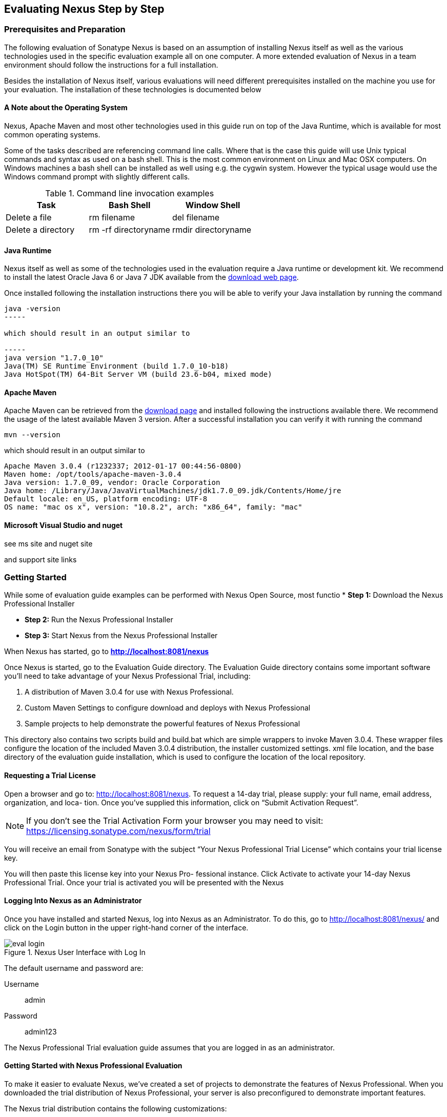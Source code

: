 [[eval]]
== Evaluating Nexus Step by Step

=== Prerequisites and Preparation

The following evaluation of Sonatype Nexus is based on an assumption
of installing Nexus itself as well as the various technologies used in
the specific evaluation example all on one computer. A more extended
evaluation of Nexus in a team environment should follow the
instructions for a full installation.

Besides the installation of Nexus itself, various evaluations will need
different prerequisites installed on the machine you use for your
evaluation. The installation of these technologies is documented below

==== A Note about the Operating System

Nexus, Apache Maven and most other technologies used in this guide run
on top of the Java Runtime, which is available for most common
operating systems. 

Some of the tasks described are referencing command line calls. Where
that is the case this guide will use Unix typical commands and syntax
as used on a bash shell. This is the most common environment on Linux
and Mac OSX computers. On Windows machines a bash shell can be
installed as well using e.g. the cygwin system. However the typical
usage would use the Windows command prompt with slightly different
calls. 

[[tbl-command-line]]
.Command line invocation examples
[frame="topbot",options="header"]
|======================
|Task | Bash Shell | Window Shell 
|Delete a file          | +rm filename+                 | +del filename+
|Delete a directory | +rm -rf directoryname+  | +rmdir directoryname+
|======================

==== Java Runtime

Nexus itself as well as some of the technologies used in the
evaluation require a Java runtime or development kit. We recommend to
install the latest Oracle Java 6 or Java 7 JDK available from the
http://www.oracle.com/technetwork/java/javase/downloads/index.html[download
web page].

Once installed following the installation instructions there you will
be able to verify your Java installation by running the command

----
java -version
-----

which should result in an output similar to

-----
java version "1.7.0_10"
Java(TM) SE Runtime Environment (build 1.7.0_10-b18)
Java HotSpot(TM) 64-Bit Server VM (build 23.6-b04, mixed mode)
----

==== Apache Maven

Apache Maven can be retrieved from the
http://maven.apache.org/download.html[download page] and installed
following the instructions available there. We recommend the usage of
the latest available Maven 3 version. After a successful
installation you can verify it with running the command

----
mvn --version
----

which should result in an output similar to 

----
Apache Maven 3.0.4 (r1232337; 2012-01-17 00:44:56-0800)
Maven home: /opt/tools/apache-maven-3.0.4
Java version: 1.7.0_09, vendor: Oracle Corporation
Java home: /Library/Java/JavaVirtualMachines/jdk1.7.0_09.jdk/Contents/Home/jre
Default locale: en_US, platform encoding: UTF-8
OS name: "mac os x", version: "10.8.2", arch: "x86_64", family: "mac"
----

==== Microsoft Visual Studio and nuget

see ms site and nuget site

and support site links





[[eval-getting-started]]
=== Getting Started

While some of evaluation guide examples can be performed with Nexus Open
Source, most functio
* *Step 1:* Download the Nexus Professional Installer

* *Step 2:* Run the Nexus Professional Installer

* *Step 3:* Start Nexus from the Nexus Professional Installer

When Nexus has started, go to
*http://localhost:8081/nexus[http://localhost:8081/nexus]*

Once Nexus is started, go to the Evaluation Guide directory. The
Evaluation Guide directory contains some important software you’ll
need to take advantage of your Nexus Professional Trial, including:

. A distribution of Maven 3.0.4 for use with Nexus Professional.

. Custom Maven Settings to configure download and deploys with Nexus
Professional

. Sample projects to help demonstrate the powerful features of Nexus
Professional

This directory also contains two scripts +build+ and +build.bat+ which are
simple wrappers to invoke Maven 3.0.4. These wrapper files configure
the location of the included Maven 3.0.4 distribution, the installer
customized +settings. xml+ file location, and the base directory of the
evaluation guide installation, which is used to configure the location
of the local repository.

==== Requesting a Trial License

Open a browser and go to:
http://localhost:8081/nexus[http://localhost:8081/nexus]. To request a
14-day trial, please supply: your full name, email address,
organization, and loca- tion. Once you’ve supplied this information,
click on “Submit Activation Request”.

NOTE: If you don’t see the Trial Activation Form your browser you may
need to visit:
https://licensing.sonatype.com/nexus/form/trial[https://licensing.sonatype.com/nexus/form/trial]

You will receive an email from Sonatype with the subject “Your Nexus
Professional Trial License” which contains your trial license key.

You will then paste this license key into your Nexus Pro- fessional
instance. Click Activate to activate your 14-day Nexus Professional
Trial. Once your trial is activated you will be presented with the
Nexus

==== Logging Into Nexus as an Administrator

Once you have installed and started Nexus, log into Nexus as an
Administrator. To do this, go to http://localhost:8081/nexus/ and
click on the Login button in the upper right-hand corner of the
interface. 

.Nexus User Interface with Log In 
image::figs/web/eval-login.png[scale=40]

The default username and password are:

Username:: admin
Password:: admin123

The Nexus Professional Trial evaluation guide assumes that you are
logged in as an administrator.

==== Getting Started with Nexus Professional Evaluation

To make it easier to evaluate Nexus, we’ve created a set of projects
to demonstrate the features of Nexus Professional. When you downloaded
the trial distribution of Nexus Professional, your server is also
preconfigured to demonstrate important features.

The Nexus trial distribution contains the following customizations:

* Nexus has been preconfigured to download the search index from
  Central.

* Nexus proxies NuGet Gallery so that you can quickly evaluate support
  for .NET development.

* A Staging profile has been configured to demonstrate release
  management.

* Procurement has been preconfigured so you can quickly define rules
  for the OSS components.


==== Downloading the Examples

more to write here 

https://github.com/sonatype/nexus-book-examples

https://github.com/sonatype/nexus-book-examples/archive/master.zip

=== The Basics: Proxying and Publishing

[quote, Build Engineer, FInancial Industry]
____
After a few weeks the importance of having a repository manager is so
obvious no one on my team can believe we used to develop software
without one.
____

If you are new to repository management, the first step is to evaluate
the two basic benefits of running a repository manager: proxying and
publishing.

==== Proxying Artifacts

If you use a dependency in your software, your build downloads
artifacts from a remote repository, such as Central. Your systems
depend on these components, so if Central becomes unavailable your
productivity can grind to a halt.

This is where Nexus can help. Nexus is configured to proxy a remote
repository like Central and maintain a local cache. Your build is more
reliable when you depend on cached artifacts providing dramatic
efficiency and speed improvements across your entire development
effort.

*In this example, you will...*

* Configure your builds to download artifacts from Nexus

* Pre-cache dependencies and build artifacts with an initial build

* Note organization-wide improvements in build reliability

*To get started:*

* Go to the Nexus evaluation guide directory you configured during the
  Nexus Professional installer and execute the following command:
+
On OSX or Linux:
----
$ ./build -f simple-project/pom.xml clean install
----
On Windows:
----
$ .\build -f simple-project\pom.xml clean install
----

* As this Maven project builds you will notice that it is download
  artifacts from your local Nexus instance installed on
  http://localhost:8081/nexus.

* After the build has successfully completed, try the following:
+
On OSX or Linux:
----
$ rm -rf repository
$ ./build -f simple-project/pom.xml clean install
----
On Windows:
----
$ rmdir repository
$ .\build -f simple-project\pom.xml clean install
----

* To verify that artifacts are being cached in Nexus, open the
  Repositories panel by clicking on +Repositories+ in the left-hand
  navigation menu of Nexus Pro. Once the list of repositories is
  displayed, select Central. Click on the +Browse Storage+ tab shown
  in this illustration.

*Your builds will be faster and more reliable now that you are caching
artifacts in Nexus. Once Nexus has cached an artifact locally, there
is no need to make another round-trip to the server.*

==== Publishing Artifacts

Nexus makes it easier to share artifacts internally. How do you
distribute and deploy your own applications? Without Nexus, internal
code is often distributed and deployed using an SCM, a shared file
system, or some other inefficient method for sharing binary artifacts.

With Nexus you create hosted repositories, giving you a place to
upload your own artifacts to Nexus. You can then feed your artifacts
back into the same repositories referenced by all developers in your
organization.

*In this example, you will...*

* Publish an artifact to Nexus

* Watch another project download a dependency from Nexus

*To get started*

* Go to the Nexus evaluation guide directory you configured during the
  Nexus Professional installer and execute the following command:
+
On OSX or Linux:
----
$ ./build -f simple-project/pom.xml clean deploy
----
On Windows:
----
$ .\build -f simple-project\pom.xml clean deploy
----

* This project has been preconfigured to publish an artifact to your
  local instance of Nexus Professional.

* Once this artifact has been published, return to the evaluation
  sample projects directory +nexus-evalguide/+ and execute the
  following commands:
+
On OSX or Linux:
----
$ ./build -f another-project/pom.xml clean install
----
On Windows:
----
$ .\build -f another-project\pom.xml clean install
----

* This second project has a Maven dependency on the first
  project. During the build, it is relying on Nexus when it attempts
  to retrieve the artifact from simple-project.

* To verify that the simple-project artifact was deployed to Nexus,
  click on Repositories and then select the Snapshots
  repository. Select the +Browse Storage+ tab as shown in this
  illustration.

.Successfully Deployed Components In the Snapshots Repository
image::figs/web/eval-publish.png[scale=40]


*Nexus Professional can serve as an important tool for collaboration
between different develop- ers and different development groups. It
removes the need to store binaries in source control or shared
file-systems and makes collaboration more efficient.*

=== Nexus Professional Feature Evaluation Guide

==== Governance - Identify Insecure OSS Components in Nexus

The Repository Health Check in Nexus Professional 2.0 turns your
repository manager into the first line of defense against security
vulnerabilities. Nexus Professional scans artifacts and finds cached
components with known vulnerabilities from the Common Vulnerabilities
and Exposures (CVE) database. You can get an immediate view of your
exposure from the Repository Health Check summary report with
vulnerabilities grouped severity according to the Common Vulnerability
Scoring System (CVSS).

As your developers download, they may be unwittingly downloading
components with critical security vulnerabilities that may expose your
applications to known exploits. According to a joint study by Aspect
Security and Sonatype released in 2012, Global 500 corporations
downloaded 2.8 million flawed components in one year. Nexus becomes an
effective way to discover flawed components in your repositories so
you can avoid falling victim to known exploits.

.Security Vulnerability Summary Display from Repository Health Check
image::figs/web/eval-security.png[scale=60]

*To evaluate the Repository Health Check:*

* Connect your project’s build to Nexus

* Build your software and download artifacts from Maven Central

* Download artifacts such as Tomcat 6.0.33 or other artifacts with
known security vulnerabilities

* Once your Proxy repository for Maven Central has cached artifacts,
open the Nexus interface and click on the green Analyze button next to
your Central proxy

* Nexus Pro will show you a summary report detailing the number and
type of security vulnerabilities present in you repository.

==== Governance - Track Your Exposure to OSS Licenses

With Nexus Professional’s Repository Health Check, your repository
becomes more than just a place to file binary artifacts, it becomes a
tool that you can use to imple- ment policy and govern the open source
licenses used in development. If you are inadvertently shipping
software with an AGPL or other copyleft dependency, Nexus can now
alert you to unacceptable licensing risks.

With Open Source Software (OSS) becoming the de-factor standard for
enterprise application development, the importance of tracking and
identifying your exposure to OSS licenses is becoming an essential
part of the software development lifecycle. Organizations need tools
that let them govern, track, and manage the adoption of open source
projects and the evaluation of the licenses and obligations that are
part of OSS development.

With Nexus Professional’s Repository Health Check, your repository
becomes more than just a place to file binary artifacts, it becomes a
tool that you can use to implement policy and govern the open source
licenses used in development. If you are inadvertently shipping
software with an AGPL or other copyleft dependency, Nexus can now
alert you to unacceptable licensing risks.


.License Analysis Summary Display from Repository Health Check 
image::figs/web/eval-license.png[scale=60]

*In this example, you will...*

* Download artifacts with known security vulnerabilities and an array
  of OSS licenses

* Open the Nexus interface and click on the green Analyze button next
to your Central proxy 

* View a summary report detailing the number and type of security
issues in your repository.

*To get started*

* Go to the Nexus evaluation guide directory you configured during the
  Nexus Professional installer and execute the following command:
+
On OSX or Linux:
----
$ ./build -f simple-project/pom.xml clean deploy
----
On Windows:
----
$ .\build -f simple-project\pom.xml clean deploy
----

* When you build the simple-project your build is downloading
  dependencies with several known security vulnerabilities and several
  OSS licenses, once this build has completed.

** Log into the Nexus interface, and Click on Repositories in the
   left-hand menu

** Click on “Analyze” next to the Central repository

* Once you’ve clicked the Analyze button Nexus will need anywhere from
  one to five minutes to com- municate with the Insight service and
  download the array of security vulnerabilities present in your
  project’s dependencies.

*To evaluate the Repository Health Check:*

* Connect your project’s build to Nexus

* Build your software and download components from the Central Repository

* Download artifacts covered by licenses such as Neo4J or Extjs

* Once your Proxy repository for Maven Central has cached artifacts,
open the Nexus interface and click on the green Analyze button next to
your Central proxy

* Nexus Professional will show you a summary report detailing your
exposure to OSS licenses categorized by license type

*To get started:*

* Proxying a Remote Repository in Nexus -> http://bit.ly/HQZBI2[Read
  more...]

* Configuring Maven for Nexus -> http://bit.ly/IVjfSL[Read more...]

* Execute a Your Build using Nexus as a Proxy for Central

* View OSS Licenses on the Health Check Summary Report ->
http://bit.ly/HQ6jNh[Read more...]


.Repository Heath Check Summary
image::figs/web/eval-rhc-overview.png[scale=40]


* Once the Repository Health Check is complete, you should see
  repository statistics in the Nexus interface as shown in the
  previous figure. Hovering your mouse pointer over these values will
  display the Repository Health Check summary data in a pop up
  window. A sample window is displayed below:

Nexus Professional customers can access a detailed report to identify
specific components with known security vulnerabilities or
unacceptable licenses. Specific artifacts can be sorted by OSS license
or security vulnerabilities, and Nexus Professional provides specific
information about licenses and security vulnerabilities. For a
detailed walkthrough of this report, go to:
http://www.sonatype.com/Products/Nexus-Professional/Features/Repository-Health-Check

.Repository Health Check Details with License Issues List
image::figs/web/eval-rhc-detail.png[scale=40]


*OSS License compliance and security assessments are not something you
 do when you have the time, it is something that should be a part of
 your everyday development cycle. With Nexus Professional’s Repository
 Health Check, it is.*

==== .NET Integration - Consume .NET Artifacts from NuGet Gallery

The NuGet project provides a package management solution for .NET
developers that is integrated directly into Visual Studio. When you
configure Nexus Pro to act as a proxy for NuGet Gallery you gain a
more reliable build that depends on locally cached copies of the
artifacts you depend on. If NuGet Gallery has availability problems,
your developers can continue to be productive. Caching artifacts
locally will also result in a faster response for developers
downloading .NET dependencies.

The NuGet project provides a package management solution for .NET
developers that is integrated directly into Visual Studio. NuGet makes
it easy to add, remove and update libraries and tools in Visual Studio
projects that use the .NET Framework, and Nexus can act as a proxy
between your developer’s Visual Studio instances and the public NuGet
Gallery.

When you configure Nexus Pro to act as a proxy for NuGet Gallery you
gain a more reliable build that depends on locally cached copies of
the artifacts you depend on. If NuGet Gallery has availability
problems, your developers can continue to be productive. Caching
artifacts locally will also result in a faster response for developers
downloading .NET dependencies.


*In this example, you will...*

* Configure your Visual Studio instance to download NuGet pack- ages
  from your local Nexus server

* Consume artifacts from NuGet Gallery via Nexus

*To get started*

Your Nexus Professional Trial instance has been preconfigured with the
following NuGet repositories:

* A Proxy Repository for NuGet Gallery

* A Hosted Repository for your internal .NET artifacts

* A Group which combines both the NuGet Gallery Proxy and the Hosted
  NuGet Repository

.NuGet Repositories in Repository List
image::figs/web/eval-nuget.png[scale=50]


To consume .NET artifacts from Nexus Professional you will need to
install the NuGet feature in Visual Studio by follow- ing these
instructions:

* Install NuGet in Visual Studio -> https://support.sonatype.com/entries/21280777-installing-nuget-in-visual-studio[Read more...]

* To configure Visual Studio to download packages from Nexus, follow these steps:

** Open Nexus Professional, click on Repositories in the left-hand
   navigation menu and locate the NuGet repository group you want
   Visual Studio to download packages from. Click on this repository
   group and then select the NuGet repository.

** The NuGet tab contains the URL you are going to enter into Visual
    Studio’s NuGet Package Man- ager settings. Your URL would be:
    http://localhost:8081/nexus/service/local/nuget/nuget-group/

* Copy this URL on to your clipboard.

* Refer to https://support.sonatype.com/entries/21273753-configuring-visual-studio-to-download-nuget-libraries-from-nexus[these instructions] to configure Visual Studio to
consume .NET artifacts from Nexus

To evaluate support for proxying NuGet Gallery:

* Create a Proxy repository for NuGet Gallery

* Install NuGet using the Visual Studio Extension Manager

* Configure your Visual Studio instance to download NuGet
packages from your local Nexus server

* Consume artifacts from NuGet Gallery via Nexus

* Note improvements in reliability and speed that result from
having a cache of local NuGet packages

*To get started:*

* Create a Proxy Repo for NuGet Gallery (http://bit.ly/HDvcJR)

* Create a Hosted Repo for NuGet Packages
(http://bit.ly/ILl5Gy)

* Create a Repository Group for NuGet (http://bit.ly/HKMneu)

* Install NuGet in Visual Studio (http://bit.ly/HKeQmi)

* Configure NuGet to Download from Nexus
(http://bit.ly/IN8YJ0)


*When your developers are consuming OSS .NET artifacts through a Nexus
proxy of NuGet gal- lery your builds will become more stable and
reliable over time.*



==== .NET Integration - Publish and Share .NET Artifacts with NuGet

Nexus Professional can improve collaboration and control while
speeding .NET development. NuGet defines a packaging standard that
organizations can use to share code.

If your organization needs to share .NET components you can publish
these components to a hosted NuGet repository on Nexus 2.0. This makes
it as easy for projects within your organization to start publishing
and consuming NuGet packages using Nexus as a central hub for
collaboration.

Nexus Professional can improve collaboration and control while
speeding .NET development. NuGet defines a packaging standard that
organizations can use to share code.

If your organization needs to share .NET components you can publish
these components to a hosted NuGet repository on Nexus 2.0. This makes
it as easy for projects within your organization to start publishing
and consuming NuGet packages using Nexus as a central hub for
collaboration.

Once NuGet packages are published to your Nexus Pro instance they can
be added to a NuGet repository group and your internal packages will
be as easy to consume as packages from NuGet Gallery.

*In this example, you will...*

* Configure your Visual Studio instance to download NuGet packages from your local Nexus server

* Publish NuGet packages to a Hosted NuGet repository

* Distribute custom .NET components using Nexus Professional

*To get started:*

* Your Nexus Professional Trial instance has been preconfigured with
  the following NuGet repositories:

** A Proxy Repository for NuGet Gallery

** A Hosted Repository for your internal .NET artifacts

** A Repository Group which combines both the NuGet Gallery Proxy and
   the Hosted NuGet Reposi- tory

* To consume .NET artifacts from Nexus Professional you will need to
install the NuGet feature in Visual Studio by following these
instructions: 

**  Install NuGet in Visual Studio -> https://support.sonatype.com/entries/21280777-installing-nuget-in-visual-studio[Read more...]

** Create a NuGet Package in Visual Studio -> https://support.sonatype.com/entries/21281427-creating-a-nuget-package-to-publish-to-nexus-professional[Read more...]

** Publish a NuGet Package to Nexus Pro -> https://support.sonatype.com/entries/21284166-publishing-a-nuget-package-to-nexus-professional[Read more...]

*To evaluate Nexus Professional’s support for .NET:*

* Install NuGet using the Visual Studio Extension Manager

* Configure your Visual Studio instance to download NuGet
packages from your local Nexus server

* Consume artifacts from NuGet Gallery via Nexus and note the
improvements in reliability and speed that result from having
a cache of local NuGet packages

* Publish NuGet packages to a Hosted NuGet repository and
distribute custom .NET components using Nexus Professional

*To get started:*

* Create a Hosted Repo for NuGet Packages (http://bit.ly/ILl5Gy)

* Activate the NuGet API Security Realm (http://bit.ly/HJtonx)



*Once NuGet packages are published to your Nexus Pro instance they can
 be added to a NuGet repository group and your internal packages will
 be as easy to consume as packages from NuGet Gallery.*

==== Process Improvement - Staging a Release with Nexus

When was the last time you did a software release to a production
system? Did it involve a QA sign-off? What was the process you used to
re-deploy if QA found a problem at the last minute? Developers often
find themselves limited by the amount of time it takes to respond and
create incremental builds during a release.

The Nexus Staging Suite changes this by providing workflow support for
binary software artifacts. If you need to create a release artifact
and deploy it to a hosted repository, you can use the Staging Suite to
post a release which can be tested, promoted, or discarded before it
is committed to a release repository.

*In this example, you will...*

* Configure a project to publish artifacts to Nexus

* Deploy a release and view the deployed artifacts in a temporary
  staging repository

* Promote or discard the contents of this temporary staging repository

*To get started:*

* This example assumes that you have successfully deployed the
  simple-project sample to Nexus in the “Publishing Artifact” section
  of this document.

* Go to the Nexus evaluation guide directory you configured during the
  Nexus Professional installer and execute the following command:
---- 
      $ ./build -f another-project/pom.xml clean deploy
----

* To view the staging repository, click on “Staging Repositories” and
  you should see a single staging repository as shown in this
  illustration.

* Click on “Close” to close the repository and make it available via
  the public group.

* Experiment with Staging, at this point you can:

** Click on “Drop” to discard the contents of the repository and stag-
   ing another release.

** Click on “Release” to publish the contents of the repository to the
   Release repository.

.Closing a Staging Repository in Nexus User Interface
image::figs/web/eval-staging.png[scale=40]

*To evaluate support for Staged releases:*

* Configure a project to publish artifacts to Nexus

* Define a Staging Profile to intercept artifact deployments to a
hosted release repository and send an email notification
when artifacts have been staged

* Deploy a release and view the deployed artifacts in a
temporary staging repository

* Promote or discard the contents of this temporary staging
repository


*To get started:*

* Configure Maven to publish to Nexus - > http://bit.ly/Ib80EJ[Read more...]

* Create a Staging Profile -> http://bit.ly/I2jec5[Read more...]

* Stage a Release to Nexus with Maven -> http://bit.ly/I2jiJ1[Read more...]

* Promote a Staged Release with Nexus -> http://bit.ly/HQdTJa[Read more...]

*Staging gives you a standard interface for controlling and managing
 releases. A collection of related release artifacts can be staged for
 qualification and testing as a single atomic unit. These staged
 release repository can be discarded or released pending testing and
 evaluation.*

==== Governance - Artifact Procurement

Consider the default behavior of a proxy repository. Any developer can
reference any artifact stored in a remote reposi- tory and cause Nexus
to retrieve the artifact from the remote repository and serve it back
to a developer. Any developer, anywhere in your organization, can add
any dependency to your software regardless of the license or security
of that dependency.

If you want control over the artifacts used in a proxy repository, the
Nexus Procurement feature was designed to give organizations a
mechanism to limit the artifacts that can be served from Nexus. This
valuable governance tool can give you the certainty you need to
deliver reliable software.

*In this example, you will...*

* Configure access rules for which artifacts can be referenced in this Procured version

*To get started*

* Create Procurement Rules -> http://www.sonatype.com/books/nexus-book/reference/procure-sect-config-rule.html[Read more...]

* Execute Your Build Using Maven as a Procured Proxy


*To evaluate the Procurement feature:*

* Create a Hosted repository named “Procured Central”

* In the administrative interface, establish a relationship
between your Central proxy and this Procured Central Hosted
repository

* Configure access rules for which artifacts can be referenced in
this Procured version

*To get started:*

* Proxying a Remote Repository in Nexus -> http://bit.ly/HQZBI2[Read more...]

* Configuring Maven for Nexus -> http://bit.ly/IVjfSL[Read more...]

* Configure Procurement in Nexus -> http://bit.ly/HQdTJa[Read more...]

* Create Procurement Rules -> http://bit.ly/JympZs[Read more...]

* Execute Your Build Using Maven as a Procured Proxy


*Procurement is a useful tool if you are operating in an environment
 that needs to qualify every single dependency before it can be used
 in development. Using Procurement you can create ex- plicit white and
 blacklists of acceptable artifacts.*

==== Developer Productivity - Support for Distributed Development

Avoid downtime by deploying Nexus in a highly available
configuration. An enhanced proxy keeps repos in sync without
sacrificing performance. With a Nexus Professional Smart Proxy two
distributed teams can work with local instances that will inform each
other of new artifacts as they are published.

A team in New York can use a Nexus instance in New York and a team in
Sydney can use an instance in Australia. If an arti- fact has been
deployed, deleted, or changed, the source repository notifies the
proxy. Both teams are assured that Nexus will never serve stale
content. This simple mechanism makes it possible to build complex
distributed networks of Nexus instances relying on this
publish/subscribe approach.

*In this example, you will...*

* Setup two instances of Nexus Professional

* Configure one instance to proxy the hosted instances of the other
  instance

* Configure the proxying instance to subscribe to Smart Proxy events

*To get started*

* Enable Smart Proxy Publishing -> http://www.sonatype.com/books/nexus-book/reference/smartproxy-enabling_smart_proxy_publishing.html[Read more...]

* Establish Trust between Nexus Instances -> http://www.sonatype.com/books/nexus-book/reference/smartproxy-establishing_trust.html[Read more...]

* Configure Smart Proxy -> http://www.sonatype.com/books/nexus-book/reference/smartproxy-repository_specific_smart_proxy_configuration.html[Read more...]

*With Smart Proxy, two distributed instances of Nexus can stay
 up-to-date with the latest pub- lished artifacts. If you have
 distributed development teams, Smart Proxy will allow both teams to
 access a high-performance proxy that is guaranteed to be up-to-date.*

==== Security - Enterprise LDAP Support

Organizations with large, distributed development teams often have a
variety of authentication mechanisms: from multiple LDAP servers with
multiple User and Group mappings, to companies with development teams
that have been merged during an acquisition. Nexus Professional’s
Enterprise LDAP support was designed to meet the most complex security
requirements and give Nexus administrators the power and flexibility
to adapt to any situation.

Nexus Professional offers LDAP support features for enterprise LDAP
deployments including detailed configuration of cache parameters,
support for multiple LDAP servers and backup mirrors, the ability to
test user logins, support for common user/group mapping templates, and
the ability to support more than one schema across multiple servers.

*In this example, you will...*

* Configure Nexus Professional to cache LDAP authentication
  information

* Configure Nexus Professional to use multiple LDAP servers, each with
  different User and Group map- pings

* Configure Nexus Professional to use LDAP servers with multiple
  backup instances and test the ability of Nexus to fail over in the
  case of an outage

*To get started*

* Configure Enterprise LDAP in Nexus Pro -> http://www.sonatype.com/books/nexus-book/reference/ldap-sect-enterprise.html[Read more...]

* Configure LDAP Caching and Time out

* Configure and Test LDAP Fail over

* Use LDAP User and Group Mapping Templates for:

** Active Directory

** POSIX with Dynamic Groups

**  POSIX with Static Groups

** Generic LDAP Configuration

*When you need LDAP integration, you’ll benefit Nexus
 Professional. Nexus Pro supports some of the largest development
 efforts with some of the most complex LDAP configurations includ- ing
 multiple servers and support for geographic fail over.*

==== Security - Support for Atlassian Crowd

If your organization uses Atlassian Crowd, Nexus Professional can
delegate authentication and access control to a Crowd server and map
Crowd groups to the appropriate Nexus roles.

*In this example, you will...*

* Install the Atlassian Crowd Nexus plugin

* Configure an Atlassian Crowd Authentication and Authorization Realm

*To get started*

* Install the Atlassian Crowd Nexus Plugin -> http://www.sonatype.com/books/nexus-book/reference/crowd.html#crowd-sect-installation[Read more...]

* Configure the Crowd Plugin -> http://www.sonatype.com/books/nexus-book/reference/crowd.html#crowd-sect-config[Read more...]

* Add the Crowd Authentication Realm -> http://www.sonatype.com/books/nexus-book/reference/crowd.html#crowd-sect-auth-realm[Read more...]

* Map Crowd Groups and Roles to Nexus -> http://www.sonatype.com/books/nexus-book/reference/crowd.html#crowd-sect-mapping[Read more...]

*If you’ve consolidated authentication and access control using
 Atlassian Crowd, take the time to integrate your repository manager
 with it as well. Nexus Professional’s support for Crowd makes this
 easy.*

==== Process Improvement - Custom Repository Metadata

Nexus Professional provides a facility for user-defined, custom
metadata. If you need to keep track of custom attributes to support
approval workflow or to associate custom identifiers with software
artifacts, you can use Nexus to define and manipulate custom
attributes which can be associated with artifacts in a Nexus
repository.

This advanced functionality can be used to extend Nexus to support
complex work flows that can keep track of the state of an
artifact. Organizations can use the Custom Repository Metadata service
alongside the rich REST API offered in Nexus to create custom
solutions that support decision making and the qualification of
artifacts during the development process.

*In this example, you will...*

* Install the Custom Metadata plugin in Nexus Professional

* Add custom metadata to an artifact via the Nexus interface

* Query artifacts using this custom metadata

*To get started*

* Install the Custom Metadata Plugin -> http://www.sonatype.com/books/nexus-book/reference/custom-metadata-plugin.html[Read more...]

* Edit Artifact Metadata -> http://www.sonatype.com/books/nexus-book/reference/custom-metadata-plugin.html#_editing_artifact_metadata[Read more...]

* View Artifact Metadata -> http://www.sonatype.com/books/nexus-book/reference/custom-metadata-plugin.html#_viewing_artifact_metadata[Read more...]

* Search Artifact Metadata -> http://www.sonatype.com/books/nexus-book/reference/custom-metadata-plugin.html#_searching_artifact_metadata[Read more...]

*If your organization has custom requirements for tracking artifact
 metadata, the Custom Re- pository Metadata can be used to extend the
 set of attributes stored with a particular attribute.*


==== Process Improvement - Hosting Project Web Sites

Nexus Professional is a publishing destination for project
websites. You don’t have to worry about configuring another web server
or configuring your builds to distribute the project site using a
different protocol. Simply point your project at Nexus and deploy the
project site.

With Nexus Professional as a project’s site hosting solution, there’s
no need to ask IT to provision extra web servers just to host project
documentation. Keep your development infrastructure consolidated and
deploy project sites to the same server that serves your project’s
artifacts.

*In this example, you will...*

* Create a Hosted repository with the Maven Site provider

* Configure your project to publish a web site to Nexus Professional

*To get started*

* Configure Build to Deploy Sites to Nexus -> http://www.sonatype.com/books/nexus-book/reference/_configuring_maven_for_site_deployment.html[Read more...]

* Create a Site Repository -> http://www.sonatype.com/books/nexus-book/reference/_creating_a_site_repository.html[Read more...]

* Publish a Site to Nexus -> http://www.sonatype.com/books/nexus-book/reference/_publishing_a_maven_site_to_nexus.html[Read more...]

*If your projects need to publish HTML reports or a project web site,
 Nexus provides a consolidated target for publishing project-related
 content.*

==== Security - The User Account Plugin

When you are running a large, public instance of Nexus, it is often
useful to allow users to sign up for an account without the assistance
of an administrator. Nexus Professional’s User Account plugin allows
for just this. With this plugin activated, a new user simply has to
fill out a simple form and type in letters from a CAPTCHA. Once a user
has signed up for Nexus, Nexus will then send an email with a
validation link. If you are working in an environment with hundreds or
thousands of users the User Account plugin will allow you to support
the tool without having to create logins for each individual user.

*In this example, you will...*

* TODO

*To get started*

* Install and Configuring the User Account Plugin -> http://www.sonatype.com/books/nexus-book/reference/user-account.html[Read more...]

* Test self-serve Account Creation -> http://www.sonatype.com/books/nexus-book/reference/user-account.html#user-account-sect-sign-up[Read more...]

*If you have a public Nexus instance or an internal Nexus instance
 supporting hundreds to thousands of developers, you can give these
 users the ability to sign-up for an account. The self-service
 capability fosters adoption for both internal development teams and
 OSS devel- opment teams.*

==== Process Improvement - Maven Settings Management

Nexus Professional along with the Nexus Maven Plugin allows you to
manage Maven Settings. Once you have devel- oped a Maven Settings
template, developers can then connect to Nexus Professional using the
Nexus Maven plugin which will take responsibility for downloading a
Maven Settings file from Nexus and replacing the existing Maven
Settings on a local workstation.

*In this example, you will...*

* Configure a global Maven Settings template in Nexus Professional

* Download a customized, user-specific Maven settings file using the Nexus Maven plugin

To get started

* Manage Maven Settings Templates ->
  http://www.sonatype.com/books/nexus-book/reference/settings-sect-install.html[Read more...]

* Download Settings from Nexus -> http://www.sonatype.com/books/nexus-book/reference/settings-sect-downloading.html[Read more...]
